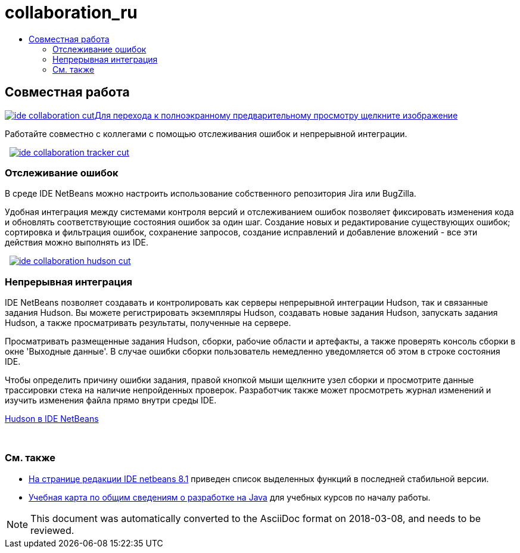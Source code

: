// 
//     Licensed to the Apache Software Foundation (ASF) under one
//     or more contributor license agreements.  See the NOTICE file
//     distributed with this work for additional information
//     regarding copyright ownership.  The ASF licenses this file
//     to you under the Apache License, Version 2.0 (the
//     "License"); you may not use this file except in compliance
//     with the License.  You may obtain a copy of the License at
// 
//       http://www.apache.org/licenses/LICENSE-2.0
// 
//     Unless required by applicable law or agreed to in writing,
//     software distributed under the License is distributed on an
//     "AS IS" BASIS, WITHOUT WARRANTIES OR CONDITIONS OF ANY
//     KIND, either express or implied.  See the License for the
//     specific language governing permissions and limitations
//     under the License.
//

= collaboration_ru
:jbake-type: page
:jbake-tags: oldsite, needsreview
:jbake-status: published
:keywords: Apache NetBeans  collaboration_ru
:description: Apache NetBeans  collaboration_ru
:toc: left
:toc-title:

 

== Совместная работа

link:../../images_www/v7/3/features/ide-collaboration-full.png[image:ide-collaboration-cut.png[][font-11]#Для перехода к полноэкранному предварительному просмотру щелкните изображение#]

Работайте совместно с коллегами с помощью отслеживания ошибок и непрерывной интеграции.

    [overview-left]#link:../../images_www/v7/3/features/ide-collaboration-full.png[image:ide-collaboration-tracker-cut.png[]]#

=== Отслеживание ошибок

В среде IDE NetBeans можно настроить использование собственного репозитория Jira или BugZilla.

Удобная интеграция между системами контроля версий и отслеживанием ошибок позволяет фиксировать изменения кода и обновлять соответствующие состояния ошибок за один шаг. Создание новых и редактирование существующих ошибок; сортировка и фильтрация ошибок, сохранение запросов, создание исправлений и добавление вложений - все эти действия можно выполнять из IDE.

     [overview-right]#link:../../images_www/v7/3/features/ide-collaboration-hudson-full.png[image:ide-collaboration-hudson-cut.png[]]#

=== Непрерывная интеграция

IDE NetBeans позволяет создавать и контролировать как серверы непрерывной интеграции Hudson, так и связанные задания Hudson. Вы можете регистрировать экземпляры Hudson, создавать новые задания Hudson, запускать задания Hudson, а также просматривать результаты, полученные на сервере.

Просматривать размещенные задания Hudson, сборки, рабочие области и артефакты, а также проверять консоль сборки в окне 'Выходные данные'. В случае ошибки сборки пользователь немедленно уведомляется об этом в строке состояния IDE.

Чтобы определить причину ошибки задания, правой кнопкой мыши щелкните узел сборки и просмотрите данные трассировки стека на наличие непройденных проверок. Разработчик также может просмотреть журнал изменений и изучить изменения файла прямо внутри среды IDE.

link:http://wiki.netbeans.org/HudsonInNetBeans[Hudson в IDE NetBeans]

 

=== См. также

* link:../../community/releases/81/index.html[На странице редакции IDE netbeans 8.1] приведен список выделенных функций в последней стабильной версии.
* link:../../kb/trails/java-se.html[Учебная карта по общим сведениям о разработке на Java] для учебных курсов по началу работы.

NOTE: This document was automatically converted to the AsciiDoc format on 2018-03-08, and needs to be reviewed.
